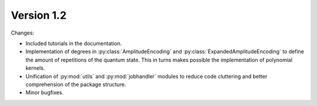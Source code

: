 Version 1.2
==============

Changes:

* Included tutorials in the documentation.
* Implementation of degrees in :py:class:`AmplitudeEncoding` and :py:class:`ExpandedAmplitudeEncoding` to define the amount of repetitions of the quantum state. This in turns makes possible the implementation of polynomial kernels.
* Unification of :py:mod:`utils` and :py:mod:`jobhandler` modules to reduce code cluttering and better comprehension of the package structure.
* Minor bugfixes.
